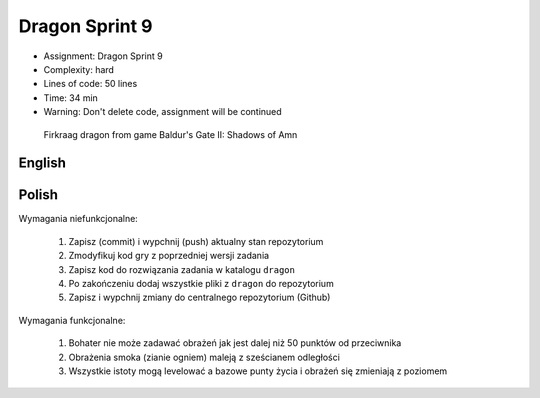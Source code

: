 Dragon Sprint 9
===============
* Assignment: Dragon Sprint 9
* Complexity: hard
* Lines of code: 50 lines
* Time: 34 min
* Warning: Don't delete code, assignment will be continued

.. figure:: img/dragon.gif

    Firkraag dragon from game Baldur's Gate II: Shadows of Amn


English
-------
.. todo:: English Translation


Polish
------
Wymagania niefunkcjonalne:

    1. Zapisz (commit) i wypchnij (push) aktualny stan repozytorium
    2. Zmodyfikuj kod gry z poprzedniej wersji zadania
    3. Zapisz kod do rozwiązania zadania w katalogu ``dragon``
    4. Po zakończeniu dodaj wszystkie pliki z ``dragon`` do repozytorium
    5. Zapisz i wypchnij zmiany do centralnego repozytorium (Github)

Wymagania funkcjonalne:

    1. Bohater nie może zadawać obrażeń jak jest dalej niż 50 punktów
       od przeciwnika

    2. Obrażenia smoka (zianie ogniem) maleją z sześcianem odległości

    3. Wszystkie istoty mogą levelować a bazowe punty życia i obrażeń się
       zmieniają z poziomem
